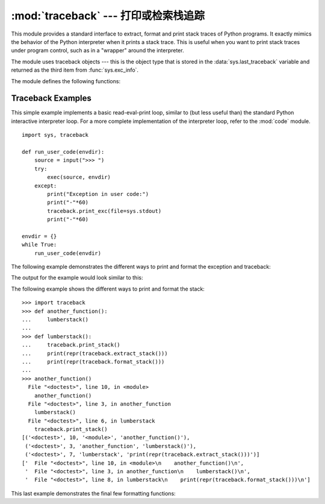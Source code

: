 :mod:`traceback` --- 打印或检索栈追踪
========================================================

.. module:: traceback
   :synopsis: Print or retrieve a stack traceback.


This module provides a standard interface to extract, format and print stack
traces of Python programs.  It exactly mimics the behavior of the Python
interpreter when it prints a stack trace.  This is useful when you want to print
stack traces under program control, such as in a "wrapper" around the
interpreter.

.. index:: object: traceback

The module uses traceback objects --- this is the object type that is stored in
the :data:`sys.last_traceback` variable and returned as the third item from
:func:`sys.exc_info`.

The module defines the following functions:


.. function:: print_tb(traceback, limit=None, file=None)

   Print up to *limit* stack trace entries from *traceback*.  If *limit* is omitted
   or ``None``, all entries are printed. If *file* is omitted or ``None``, the
   output goes to ``sys.stderr``; otherwise it should be an open file or file-like
   object to receive the output.


.. function:: print_exception(type, value, traceback, limit=None, file=None, chain=True)

   Print exception information and up to *limit* stack trace entries from
   *traceback* to *file*. This differs from :func:`print_tb` in the following
   ways:

   * if *traceback* is not ``None``, it prints a header ``Traceback (most recent
     call last):``
   * it prints the exception *type* and *value* after the stack trace
   * if *type* is :exc:`SyntaxError` and *value* has the appropriate format, it
     prints the line where the syntax error occurred with a caret indicating the
     approximate position of the error.

   If *chain* is true (the default), then chained exceptions (the
   :attr:`__cause__` or :attr:`__context__` attributes of the exception) will be
   printed as well, like the interpreter itself does when printing an unhandled
   exception.


.. function:: print_exc(limit=None, file=None, chain=True)

   This is a shorthand for ``print_exception(*sys.exc_info())``.


.. function:: print_last(limit=None, file=None, chain=True)

   This is a shorthand for ``print_exception(sys.last_type, sys.last_value,
   sys.last_traceback, limit, file)``.  In general it will work only after
   an exception has reached an interactive prompt (see :data:`sys.last_type`).


.. function:: print_stack(f=None, limit=None, file=None)

   This function prints a stack trace from its invocation point.  The optional *f*
   argument can be used to specify an alternate stack frame to start.  The optional
   *limit* and *file* arguments have the same meaning as for
   :func:`print_exception`.


.. function:: extract_tb(traceback, limit=None)

   Return a list of up to *limit* "pre-processed" stack trace entries extracted
   from the traceback object *traceback*.  It is useful for alternate formatting of
   stack traces.  If *limit* is omitted or ``None``, all entries are extracted.  A
   "pre-processed" stack trace entry is a quadruple (*filename*, *line number*,
   *function name*, *text*) representing the information that is usually printed
   for a stack trace.  The *text* is a string with leading and trailing whitespace
   stripped; if the source is not available it is ``None``.


.. function:: extract_stack(f=None, limit=None)

   Extract the raw traceback from the current stack frame.  The return value has
   the same format as for :func:`extract_tb`.  The optional *f* and *limit*
   arguments have the same meaning as for :func:`print_stack`.


.. function:: format_list(list)

   Given a list of tuples as returned by :func:`extract_tb` or
   :func:`extract_stack`, return a list of strings ready for printing.  Each string
   in the resulting list corresponds to the item with the same index in the
   argument list.  Each string ends in a newline; the strings may contain internal
   newlines as well, for those items whose source text line is not ``None``.


.. function:: format_exception_only(type, value)

   Format the exception part of a traceback.  The arguments are the exception type
   and value such as given by ``sys.last_type`` and ``sys.last_value``.  The return
   value is a list of strings, each ending in a newline.  Normally, the list
   contains a single string; however, for :exc:`SyntaxError` exceptions, it
   contains several lines that (when printed) display detailed information about
   where the syntax error occurred.  The message indicating which exception
   occurred is the always last string in the list.


.. function:: format_exception(type, value, tb, limit=None, chain=True)

   Format a stack trace and the exception information.  The arguments  have the
   same meaning as the corresponding arguments to :func:`print_exception`.  The
   return value is a list of strings, each ending in a newline and some containing
   internal newlines.  When these lines are concatenated and printed, exactly the
   same text is printed as does :func:`print_exception`.


.. function:: format_exc(limit=None, chain=True)

   This is like ``print_exc(limit)`` but returns a string instead of printing to a
   file.


.. function:: format_tb(tb, limit=None)

   A shorthand for ``format_list(extract_tb(tb, limit))``.


.. function:: format_stack(f=None, limit=None)

   A shorthand for ``format_list(extract_stack(f, limit))``.


.. _traceback-example:

Traceback Examples
------------------

This simple example implements a basic read-eval-print loop, similar to (but
less useful than) the standard Python interactive interpreter loop.  For a more
complete implementation of the interpreter loop, refer to the :mod:`code`
module. ::

   import sys, traceback

   def run_user_code(envdir):
       source = input(">>> ")
       try:
           exec(source, envdir)
       except:
           print("Exception in user code:")
           print("-"*60)
           traceback.print_exc(file=sys.stdout)
           print("-"*60)

   envdir = {}
   while True:
       run_user_code(envdir)


The following example demonstrates the different ways to print and format the
exception and traceback:

.. testcode::

   import sys, traceback

   def lumberjack():
       bright_side_of_death()

   def bright_side_of_death():
       return tuple()[0]

   try:
       lumberjack()
   except IndexError:
       exc_type, exc_value, exc_traceback = sys.exc_info()
       print("*** print_tb:")
       traceback.print_tb(exc_traceback, limit=1, file=sys.stdout)
       print("*** print_exception:")
       traceback.print_exception(exc_type, exc_value, exc_traceback,
                                 limit=2, file=sys.stdout)
       print("*** print_exc:")
       traceback.print_exc()
       print("*** format_exc, first and last line:")
       formatted_lines = traceback.format_exc().splitlines()
       print(formatted_lines[0])
       print(formatted_lines[-1])
       print("*** format_exception:")
       print(repr(traceback.format_exception(exc_type, exc_value,
                                             exc_traceback)))
       print("*** extract_tb:")
       print(repr(traceback.extract_tb(exc_traceback)))
       print("*** format_tb:")
       print(repr(traceback.format_tb(exc_traceback)))
       print("*** tb_lineno:", exc_traceback.tb_lineno)

The output for the example would look similar to this:

.. testoutput::
   :options: +NORMALIZE_WHITESPACE

   *** print_tb:
     File "<doctest...>", line 10, in <module>
       lumberjack()
   *** print_exception:
   Traceback (most recent call last):
     File "<doctest...>", line 10, in <module>
       lumberjack()
     File "<doctest...>", line 4, in lumberjack
       bright_side_of_death()
   IndexError: tuple index out of range
   *** print_exc:
   Traceback (most recent call last):
     File "<doctest...>", line 10, in <module>
       lumberjack()
     File "<doctest...>", line 4, in lumberjack
       bright_side_of_death()
   IndexError: tuple index out of range
   *** format_exc, first and last line:
   Traceback (most recent call last):
   IndexError: tuple index out of range
   *** format_exception:
   ['Traceback (most recent call last):\n',
    '  File "<doctest...>", line 10, in <module>\n    lumberjack()\n',
    '  File "<doctest...>", line 4, in lumberjack\n    bright_side_of_death()\n',
    '  File "<doctest...>", line 7, in bright_side_of_death\n    return tuple()[0]\n',
    'IndexError: tuple index out of range\n']
   *** extract_tb:
   [('<doctest...>', 10, '<module>', 'lumberjack()'),
    ('<doctest...>', 4, 'lumberjack', 'bright_side_of_death()'),
    ('<doctest...>', 7, 'bright_side_of_death', 'return tuple()[0]')]
   *** format_tb:
   ['  File "<doctest...>", line 10, in <module>\n    lumberjack()\n',
    '  File "<doctest...>", line 4, in lumberjack\n    bright_side_of_death()\n',
    '  File "<doctest...>", line 7, in bright_side_of_death\n    return tuple()[0]\n']
   *** tb_lineno: 10


The following example shows the different ways to print and format the stack::

   >>> import traceback
   >>> def another_function():
   ...     lumberstack()
   ...
   >>> def lumberstack():
   ...     traceback.print_stack()
   ...     print(repr(traceback.extract_stack()))
   ...     print(repr(traceback.format_stack()))
   ...
   >>> another_function()
     File "<doctest>", line 10, in <module>
       another_function()
     File "<doctest>", line 3, in another_function
       lumberstack()
     File "<doctest>", line 6, in lumberstack
       traceback.print_stack()
   [('<doctest>', 10, '<module>', 'another_function()'),
    ('<doctest>', 3, 'another_function', 'lumberstack()'),
    ('<doctest>', 7, 'lumberstack', 'print(repr(traceback.extract_stack()))')]
   ['  File "<doctest>", line 10, in <module>\n    another_function()\n',
    '  File "<doctest>", line 3, in another_function\n    lumberstack()\n',
    '  File "<doctest>", line 8, in lumberstack\n    print(repr(traceback.format_stack()))\n']


This last example demonstrates the final few formatting functions:

.. doctest::
   :options: +NORMALIZE_WHITESPACE

   >>> import traceback
   >>> traceback.format_list([('spam.py', 3, '<module>', 'spam.eggs()'),
   ...                        ('eggs.py', 42, 'eggs', 'return "bacon"')])
   ['  File "spam.py", line 3, in <module>\n    spam.eggs()\n',
    '  File "eggs.py", line 42, in eggs\n    return "bacon"\n']
   >>> an_error = IndexError('tuple index out of range')
   >>> traceback.format_exception_only(type(an_error), an_error)
   ['IndexError: tuple index out of range\n']
